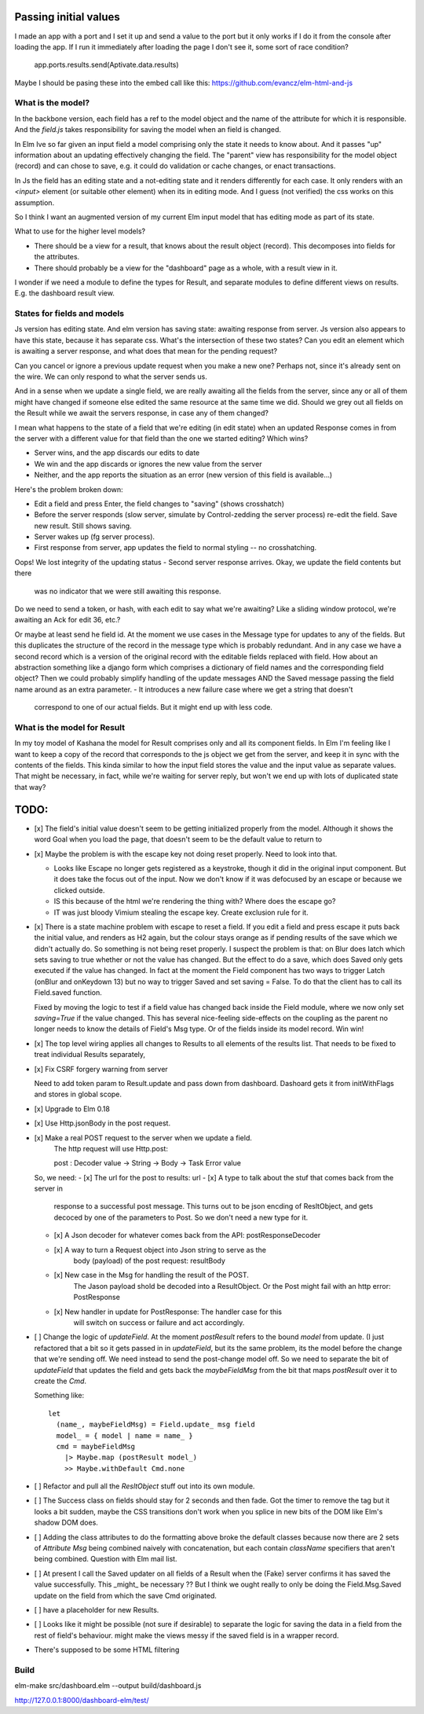 
Passing initial values
======================

I made an app with a port and I set it up and send a value to the port but it
only works if I do it from the console after loading the app.  If I run it
immediately after loading the page I don't see it, some sort of race condition?

    app.ports.results.send(Aptivate.data.results)

Maybe I should be pasing these into the embed call like this:
https://github.com/evancz/elm-html-and-js

What is the model?
------------------

In the backbone version, each field has a ref to the model object and the name
of the attribute for which it is responsible.  And the `field.js` takes
responsibility for saving the model when an field is changed. 

In Elm Ive so far given an input field a model comprising only the state it
needs to know about. And it passes "up" information about an updating
effectively changing the field. The "parent" view has responsibility for the
model object (record) and can chose to save, e.g. it could do validation or
cache changes, or enact transactions.

In Js the field has an editing state and a not-editing state and it renders
differently for each case. It only renders with an `<input>` element (or
suitable other element) when its in editing mode. And I guess (not verified)
the css works on this assumption.

So I think I want an augmented version of my current Elm input model
that has editing mode as part of its state. 

What to use for the higher level models? 

- There should be a view for a result, that knows about the result object
  (record). This decomposes into fields for the attributes.

- There should probably be a view for the "dashboard" page as a whole, with a
  result view in it.

I wonder if we need a module to define the types for Result, and separate 
modules to define different views on results. E.g. the dashboard result view.

States for fields and models
----------------------------

Js version has editing state.  And elm version has saving state: awaiting
response from server. Js version also appears to have this state, because it
has separate css. What's the intersection of these two states? Can you edit
an element which is awaiting a server response, and what does that mean 
for the pending request? 

Can you cancel or ignore a previous update request when you make a new one?
Perhaps not, since it's already sent on the wire. We can only respond to what
the server sends us.

And in a sense when we update a single field, we are really awaiting all the
fields from the server, since any or all of them might have changed if someone
else edited the same resource at the same time we did. Should we grey out all 
fields on the Result while we await the servers response, in case any of them
changed?

I mean what happens to the state of a field that we're editing (in edit state) 
when an updated Response comes in from the server with a different value for
that field than the one we started editing? Which wins? 

- Server wins, and the app discards our  edits to date 
- We win and the app discards or ignores the new value from the server
- Neither, and the app reports the situation as an error (new version of this
  field is available...)

Here's the problem broken down:

- Edit a field and press Enter, the field changes to "saving" (shows crosshatch)
- Before the server responds (slow server, simulate by Control-zedding the
  server process) re-edit the field. Save new result. Still shows saving.
- Server wakes up (fg server process).
- First response from server, app updates the field to normal styling -- no 
  crosshatching.
Oops! We lost integrity of the updating status
- Second server response arrives. Okay, we update the field contents but there
  was no indicator that we were still awaiting this response.

Do we need to send a token, or hash, with each edit to say what we're awaiting?
Like a sliding window protocol, we're awaiting an Ack for edit 36, etc.?

Or maybe at least send he field id. At the moment we use cases in the Message
type for updates to any of the fields. But this duplicates the structure of the 
record in the message type which is probably redundant. And in any case we have
a second record which is a version of the original record with the editable
fields replaced with field. How about an abstraction something like a django
form which comprises a dictionary of field names and the corresponding field
object? Then we could probably simplify handling of the update messages AND
the Saved message passing the field name around as an extra parameter. 
- It introduces a new failure case where we get a string that doesn't
  correspond to one of our actual fields. But it might end up with less code.

What is the model for Result
-----------------------------

In my toy model of Kashana the model for Result comprises only and all its
component fields. In Elm I'm feeling like I want to keep a copy of the record
that corresponds to the js object we get from the server, and keep it in sync
with the contents of the fields. This kinda similar to how the input field
stores the value and the input value as separate values. That might be 
necessary, in fact, while we're waiting for server reply, but won't we end
up with lots of duplicated state that way?

TODO:
=====

- [x] The field's initial value doesn't seem to be getting initialized properly
  from the model.  Although it shows the word Goal when you load the page, that
  doesn't seem to be the default value to return to

- [x]  Maybe the problem is with the escape key not doing reset properly. Need
  to look into that.

  - Looks like Escape no longer gets registered as a keystroke, though it did
    in the original input component.  But it does take the focus out of the
    input. Now we don't know if it was defocused by an escape or because we
    clicked outside.

  - IS this because of the html we're rendering the thing with? Where does the
    escape go?

  - IT was just bloody Vimium stealing the escape key. Create exclusion rule
    for it.

- [x] There is a state machine problem with escape to reset a field. If you
  edit a field and press escape it puts back the initial value, and renders as
  H2 again, but the colour stays orange as if pending results of the save which
  we didn't actually do. So something is not being reset properly. I suspect the
  problem is that: on Blur does latch which sets saving to true whether or not
  the value has changed. But the effect to do a save, which does Saved only
  gets executed if the value has changed. In fact at the moment the Field
  component has two ways to trigger Latch (onBlur and onKeydown 13) but no way
  to trigger Saved and set saving = False. To do that the client has to call
  its Field.saved function.

  Fixed by moving the logic to test if a field value has changed back inside
  the Field module, where we now only set `saving=True`	if the value changed.
  This has several nice-feeling side-effects on the coupling as the parent
  no longer needs to know the details of Field's Msg type. Or of the fields
  inside its model record. Win win!

- [x] The top level wiring applies all changes to Results to all elements of
  the results list. That needs to be fixed to treat individual Results
  separately, 

- [x] Fix CSRF forgery warning from server

  Need to add token param to Result.update and pass down from dashboard.
  Dashoard gets it from initWithFlags and stores in global scope.

- [x] Upgrade to Elm 0.18 

- [x] Use Http.jsonBody in the post request.

- [x] Make a real POST request to the server when we update a field.
   The http request will use Http.post::

   post : Decoder value -> String -> Body -> Task Error value

  So, we need:
  - [x] The url for the post to results: url
  - [x] A type to talk about the stuf that comes back from the server in
        response to a successful post message. This turns out to be json
        encding of ResltObject, and gets decoced by one of the parameters
        to Post. So we don't need a new type for it.
  - [x] A Json decoder for whatever comes back from the API: postResponseDecoder
  - [x] A way to turn a Request object into Json string to serve as the
        body (payload) of the post request:  resultBody
  - [x] New case in the Msg for handling the result of the POST.
        The Jason payload shold be decoded into a ResultObject.
        Or the Post might fail with an http error: PostResponse
  - [x] New handler in update for PostResponse: The handler case for this
        will switch on success or failure and act accordingly.

- [ ] Change the logic of `updateField`. At the moment `postResult` refers to
  the bound `model` from update. (I just refactored that a bit so it gets
  passed in in `updateField`, but its the same problem, its the model before
  the change that we're sending off. We need instead to send the post-change
  model off. So we need to separate the bit of `updateField` that updates the
  field and gets back the `maybeFieldMsg` from the bit that maps `postResult`
  over it to create the `Cmd`.

  Something like::

    let
      (name_, maybeFieldMsg) = Field.update_ msg field
      model_ = { model | name = name_ }
      cmd = maybeFieldMsg 
        |> Maybe.map (postResult model_) 
        >> Maybe.withDefault Cmd.none


- [ ] Refactor and pull all the `ResltObject` stuff out into its own module.

- [ ] The Success class on fields should stay for 2 seconds and then fade.
  Got the timer to remove the tag but it looks a bit sudden, maybe the 
  CSS transitions don't work when you splice in new bits of the DOM like
  Elm's shadow DOM does.

- [ ] Adding the class attributes to do the formatting above broke the default
  classes because now there are 2 sets of `Attribute Msg` being combined
  naively with concatenation, but each contain `className` specifiers that
  aren't being combined. Question with Elm mail list.

- [ ] At present I call the Saved updater on all fields of a Result when the
  (Fake) server confirms it has saved the value successfully. This _might_ be
  necessary ?? But I think we ought really to only be doing the Field.Msg.Saved
  update on the field from which the save Cmd originated.

- [ ] have a placeholder for new Results.

- [ ] Looks like it might be possible (not sure if desirable) to separate the
  logic for saving the data in a field from the rest of field's behaviour. 
  might make the views messy if the saved field is in a wrapper record.

- There's supposed to be some HTML filtering

Build
-----

elm-make src/dashboard.elm  --output build/dashboard.js

http://127.0.0.1:8000/dashboard-elm/test/
